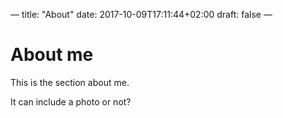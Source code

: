 ---
title: "About"
date: 2017-10-09T17:11:44+02:00
draft: false
---

*  About me

This is the section about me.

It can include a photo or not?

